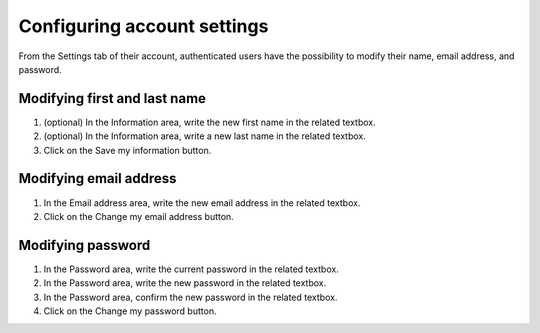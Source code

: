 Configuring account settings
============================

From the Settings tab of their account, authenticated users have the possibility to modify their name, email address, and password.

.. image:: images/account_settings.png


Modifying first and last name
-----------------------------

1. (optional) In the Information area, write the new first name in the related textbox.
2. (optional) In the Information area, write a new last name in the related textbox.
3. Click on the Save my information button.


Modifying email address
-----------------------

1. In the Email address area, write the new email address in the related textbox.
2. Click on the Change my email address button.


Modifying password
------------------

1. In the Password area, write the current password in the related textbox.
2. In the Password area, write the new password in the related textbox.
3. In the Password area, confirm the new password in the related textbox.
4. Click on the Change my password button.
